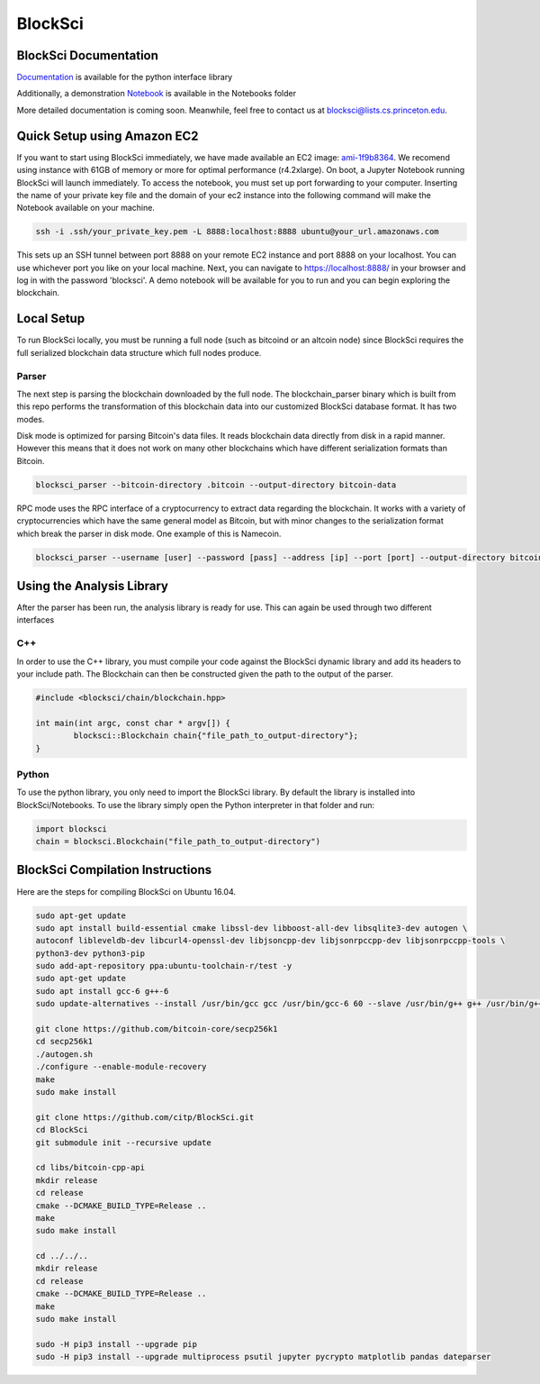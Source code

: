 BlockSci
~~~~~~~~~~~~~~~~~~

BlockSci Documentation
=====================
Documentation_ is available for the python interface library

.. _Documentation: https://citp.github.io/BlockSci/

Additionally, a demonstration Notebook_ is available in the Notebooks folder

.. _Notebook: https://citp.github.io/BlockSci/demo.html

More detailed documentation is coming soon. Meanwhile, feel free to contact us at blocksci@lists.cs.princeton.edu.

Quick Setup using Amazon EC2
==============

If you want to start using BlockSci immediately, we have made available an EC2 image: ami-1f9b8364_. We recomend using instance with 61GB of memory or more for optimal performance (r4.2xlarge). On boot, a Jupyter Notebook running BlockSci will launch immediately. To access the notebook, you must set up port forwarding to your computer. Inserting the name of your private key file and the domain of your ec2 instance into the following command will make the Notebook available on your machine.

.. code-block:: bash

	ssh -i .ssh/your_private_key.pem -L 8888:localhost:8888 ubuntu@your_url.amazonaws.com

This sets up an SSH tunnel between port 8888 on your remote EC2 instance and port 8888 on your localhost. You can use whichever port you like on your local machine. Next, you can navigate to https://localhost:8888/ in your browser and log in with the password 'blocksci'. A demo notebook will be available for you to run and you can begin exploring the blockchain.

.. _ami-1f9b8364: https://console.aws.amazon.com/ec2/home?region=us-east-1#launchAmi=ami-1f9b8364

Local Setup
=====================
To run BlockSci locally, you must be running a full node (such as bitcoind or an altcoin node) since BlockSci requires the full serialized blockchain data structure which full nodes produce. 

Parser
----------

The next step is parsing the blockchain downloaded by the full node. The blockchain_parser binary which is built from this repo performs the transformation of this blockchain data into our customized BlockSci database format. It has two modes.

Disk mode is optimized for parsing Bitcoin's data files. It reads blockchain data directly from disk in a rapid manner. However this means that it does not work on many other blockchains which have different serialization formats than Bitcoin.

..  code-block:: bash

	blocksci_parser --bitcoin-directory .bitcoin --output-directory bitcoin-data

RPC mode uses the RPC interface of a cryptocurrency to extract data regarding the blockchain. It works with a variety of cryptocurrencies which have the same general model as Bitcoin, but with minor changes to the serialization format which break the parser in disk mode. One example of this is Namecoin.

..  code-block:: bash

	blocksci_parser --username [user] --password [pass] --address [ip] --port [port] --output-directory bitcoin-data

Using the Analysis Library
============================

After the parser has been run, the analysis library is ready for use. This can again be used through two different interfaces

C++
------

In order to use the C++ library, you must compile your code against the BlockSci dynamic library and add its headers to your include path. The Blockchain can then be constructed given the path to the output of the parser.

.. code-block:: c++

	#include <blocksci/chain/blockchain.hpp>
	
	int main(int argc, const char * argv[]) {
    		blocksci::Blockchain chain{"file_path_to_output-directory"};
	}

Python
-------

To use the python library, you only need to import the BlockSci library. By default the library is installed into BlockSci/Notebooks. To use the library simply open the Python interpreter in that folder and run:

.. code-block:: python

	import blocksci
	chain = blocksci.Blockchain("file_path_to_output-directory")

BlockSci Compilation Instructions
======================================

Here are the steps for compiling BlockSci on Ubuntu 16.04.

..  code-block:: bash

	sudo apt-get update
	sudo apt install build-essential cmake libssl-dev libboost-all-dev libsqlite3-dev autogen \
	autoconf libleveldb-dev libcurl4-openssl-dev libjsoncpp-dev libjsonrpccpp-dev libjsonrpccpp-tools \
	python3-dev python3-pip
	sudo add-apt-repository ppa:ubuntu-toolchain-r/test -y
	sudo apt-get update
	sudo apt install gcc-6 g++-6
	sudo update-alternatives --install /usr/bin/gcc gcc /usr/bin/gcc-6 60 --slave /usr/bin/g++ g++ /usr/bin/g++-6

	git clone https://github.com/bitcoin-core/secp256k1
	cd secp256k1
	./autogen.sh
	./configure --enable-module-recovery
	make
	sudo make install
	
	git clone https://github.com/citp/BlockSci.git
	cd BlockSci
	git submodule init --recursive update

	cd libs/bitcoin-cpp-api
	mkdir release
	cd release
	cmake --DCMAKE_BUILD_TYPE=Release ..
	make
	sudo make install

	cd ../../..
	mkdir release
	cd release
	cmake --DCMAKE_BUILD_TYPE=Release ..
	make
	sudo make install

	sudo -H pip3 install --upgrade pip
	sudo -H pip3 install --upgrade multiprocess psutil jupyter pycrypto matplotlib pandas dateparser
